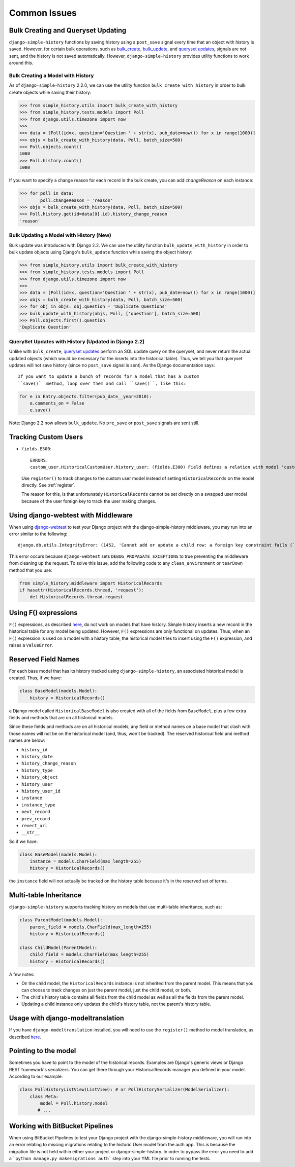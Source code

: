 Common Issues
=============

Bulk Creating and Queryset Updating
-----------------------------------
``django-simple-history`` functions by saving history using a ``post_save`` signal
every time that an object with history is saved. However, for certain bulk
operations, such as bulk_create_, bulk_update_, and `queryset updates`_,
signals are not sent, and the history is not saved automatically. However,
``django-simple-history`` provides utility functions to work around this.

Bulk Creating a Model with History
~~~~~~~~~~~~~~~~~~~~~~~~~~~~~~~~~~
As of ``django-simple-history`` 2.2.0, we can use the utility function
``bulk_create_with_history`` in order to bulk create objects while saving their
history:

.. _bulk_create: https://docs.djangoproject.com/en/2.0/ref/models/querysets/#bulk-create
.. _bulk_update: https://docs.djangoproject.com/en/3.0/ref/models/querysets/#bulk-update


.. code-block:: pycon

    >>> from simple_history.utils import bulk_create_with_history
    >>> from simple_history.tests.models import Poll
    >>> from django.utils.timezone import now
    >>>
    >>> data = [Poll(id=x, question='Question ' + str(x), pub_date=now()) for x in range(1000)]
    >>> objs = bulk_create_with_history(data, Poll, batch_size=500)
    >>> Poll.objects.count()
    1000
    >>> Poll.history.count()
    1000

If you want to specify a change reason for each record in the bulk create, you
can add `changeReason` on each instance:

.. code-block:: pycon

    >>> for poll in data:
            poll.changeReason = 'reason'
    >>> objs = bulk_create_with_history(data, Poll, batch_size=500)
    >>> Poll.history.get(id=data[0].id).history_change_reason
    'reason'

Bulk Updating a Model with History (New)
~~~~~~~~~~~~~~~~~~~~~~~~~~~~~~~~~~~~~~~~~
Bulk update was introduced with Django 2.2. We can use the utility function
``bulk_update_with_history`` in order to bulk update objects using Django's ``bulk_update`` function while saving the object history:


.. code-block:: pycon

    >>> from simple_history.utils import bulk_create_with_history
    >>> from simple_history.tests.models import Poll
    >>> from django.utils.timezone import now
    >>>
    >>> data = [Poll(id=x, question='Question ' + str(x), pub_date=now()) for x in range(1000)]
    >>> objs = bulk_create_with_history(data, Poll, batch_size=500)
    >>> for obj in objs: obj.question = 'Duplicate Questions'
    >>> bulk_update_with_history(objs, Poll, ['question'], batch_size=500)        
    >>> Poll.objects.first().question
    'Duplicate Question'

QuerySet Updates with History (Updated in Django 2.2) 
~~~~~~~~~~~~~~~~~~~~~~~~~~~~~~~~~~~~~~~~~~~~~~~~~~~~~
Unlike with ``bulk_create``, `queryset updates`_ perform an SQL update query on
the queryset, and never return the actual updated objects (which would be
necessary for the inserts into the historical table). Thus, we tell you that
queryset updates will not save history (since no ``post_save`` signal is sent).
As the Django documentation says::

    If you want to update a bunch of records for a model that has a custom
    ``save()`` method, loop over them and call ``save()``, like this:

.. code-block:: python

    for e in Entry.objects.filter(pub_date__year=2010):
        e.comments_on = False
        e.save()

.. _queryset updates: https://docs.djangoproject.com/en/2.2/ref/models/querysets/#update

Note: Django 2.2 now allows ``bulk_update``. No ``pre_save`` or ``post_save`` signals are sent still. 

Tracking Custom Users
---------------------

-   ``fields.E300``::

        ERRORS:
        custom_user.HistoricalCustomUser.history_user: (fields.E300) Field defines a relation with model 'custom_user.CustomUser', which is either not installed, or is abstract.

    Use ``register()`` to track changes to the custom user model
    instead of setting ``HistoricalRecords`` on the model directly.
    See :ref:`register`.

    The reason for this, is that unfortunately ``HistoricalRecords``
    cannot be set directly on a swapped user model because of the user
    foreign key to track the user making changes.

Using django-webtest with Middleware
------------------------------------

When using django-webtest_ to test your Django project with the
django-simple-history middleware, you may run into an error similar to the
following::

    django.db.utils.IntegrityError: (1452, 'Cannot add or update a child row: a foreign key constraint fails (`test_env`.`core_historicaladdress`, CONSTRAINT `core_historicaladdress_history_user_id_0f2bed02_fk_user_user_id` FOREIGN KEY (`history_user_id`) REFERENCES `user_user` (`id`))')

.. _django-webtest: https://github.com/django-webtest/django-webtest

This error occurs because ``django-webtest`` sets
``DEBUG_PROPAGATE_EXCEPTIONS`` to true preventing the middleware from cleaning
up the request. To solve this issue, add the following code to any
``clean_environment`` or ``tearDown`` method that
you use:

.. code-block:: python

    from simple_history.middleware import HistoricalRecords
    if hasattr(HistoricalRecords.thread, 'request'):
        del HistoricalRecords.thread.request

Using F() expressions
---------------------
``F()`` expressions, as described here_, do not work on models that have
history. Simple history inserts a new record in the historical table for any
model being updated. However, ``F()`` expressions are only functional on updates.
Thus, when an ``F()`` expression is used on a model with a history table, the
historical model tries to insert using the ``F()`` expression, and raises a
``ValueError``.

.. _here: https://docs.djangoproject.com/en/2.0/ref/models/expressions/#f-expressions


Reserved Field Names
--------------------

For each base model that has its history tracked using ``django-simple-history``,
an associated historical model is created. Thus, if we have:

.. code-block:: python

    class BaseModel(models.Model):
        history = HistoricalRecords()

a Django model called ``HistoricalBaseModel`` is also created with all of the fields
from ``BaseModel``, plus a few extra fields and methods that are on all historical models.

Since these fields and methods are on all historical models, any field or method names
on a base model that clash with those names will not be on the historical model (and,
thus, won't be tracked). The reserved historical field and method names are below:

- ``history_id``
- ``history_date``
- ``history_change_reason``
- ``history_type``
- ``history_object``
- ``history_user``
- ``history_user_id``
- ``instance``
- ``instance_type``
- ``next_record``
- ``prev_record``
- ``revert_url``
- ``__str__``

So if we have:

.. code-block:: python

    class BaseModel(models.Model):
        instance = models.CharField(max_length=255)
        history = HistoricalRecords()

the ``instance`` field will not actually be tracked on the history table because it's
in the reserved set of terms.

Multi-table Inheritance
-----------------------

``django-simple-history`` supports tracking history on models that use multi-table
inheritance, such as:

.. code-block:: python

    class ParentModel(models.Model):
        parent_field = models.CharField(max_length=255)
        history = HistoricalRecords()

    class ChildModel(ParentModel):
        child_field = models.CharField(max_length=255)
        history = HistoricalRecords()


A few notes:

- On the child model, the ``HistoricalRecords`` instance is not inherited from the parent
  model. This means that you can choose to track changes on just the parent model, just
  the child model, or both.
- The child's history table contains all fields from the child model as well as all the
  fields from the parent model.
- Updating a child instance only updates the child's history table, not the parent's
  history table.


Usage with django-modeltranslation
----------------------------------

If you have ``django-modeltranslation`` installed, you will need to use the ``register()``
method to model translation, as described `here <https://github.com/treyhunner/django-simple-history/issues/209#issuecomment-181676111>`__.


Pointing to the model
---------------------

Sometimes you have to point to the model of the historical records. Examples are Django's generic views or Django REST framework's serializers. You can get there through your HistoricalRecords manager you defined in your model. According to our example:

.. code-block:: python

    class PollHistoryListView(ListView): # or PollHistorySerializer(ModelSerializer):
        class Meta:
            model = Poll.history.model
           # ...

Working with BitBucket Pipelines
--------------------------------

When using BitBucket Pipelines to test your Django project with the
django-simple-history middleware, you will run into an error relating to missing migrations relating to the historic User model from the auth app. This is because the migration file is not held within either your project or django-simple-history.  In order to pypass the error you need to add a ```python manage.py makemigrations auth``` step into your YML file prior to running the tests.
